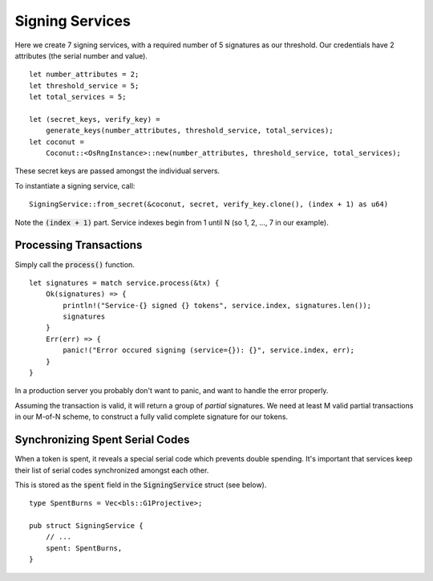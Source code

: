 ****************
Signing Services
****************

Here we create 7 signing services, with a required number of 5 signatures as our threshold. Our credentials have 2 attributes (the serial number and value).

::

    let number_attributes = 2;
    let threshold_service = 5;
    let total_services = 5;

    let (secret_keys, verify_key) =
        generate_keys(number_attributes, threshold_service, total_services);
    let coconut =
        Coconut::<OsRngInstance>::new(number_attributes, threshold_service, total_services);

These secret keys are passed amongst the individual servers.

To instantiate a signing service, call:

::

    SigningService::from_secret(&coconut, secret, verify_key.clone(), (index + 1) as u64)

Note the :code:`(index + 1)` part. Service indexes begin from 1 until N (so 1, 2, ..., 7 in our example).

Processing Transactions
=======================

Simply call the :code:`process()` function.

::

    let signatures = match service.process(&tx) {
        Ok(signatures) => {
            println!("Service-{} signed {} tokens", service.index, signatures.len());
            signatures
        }
        Err(err) => {
            panic!("Error occured signing (service={}): {}", service.index, err);
        }
    }

In a production server you probably don't want to panic, and want to handle the error properly.

Assuming the transaction is valid, it will return a group of *partial* signatures. We need at least M valid partial transactions in our M-of-N scheme, to construct a fully valid complete signature for our tokens.

Synchronizing Spent Serial Codes
================================

When a token is spent, it reveals a special serial code which prevents double spending. It's important that services keep their list of serial codes synchronized amongst each other.

This is stored as the :code:`spent` field in the :code:`SigningService` struct (see below).

::

    type SpentBurns = Vec<bls::G1Projective>;

    pub struct SigningService {
        // ...
        spent: SpentBurns,
    }

